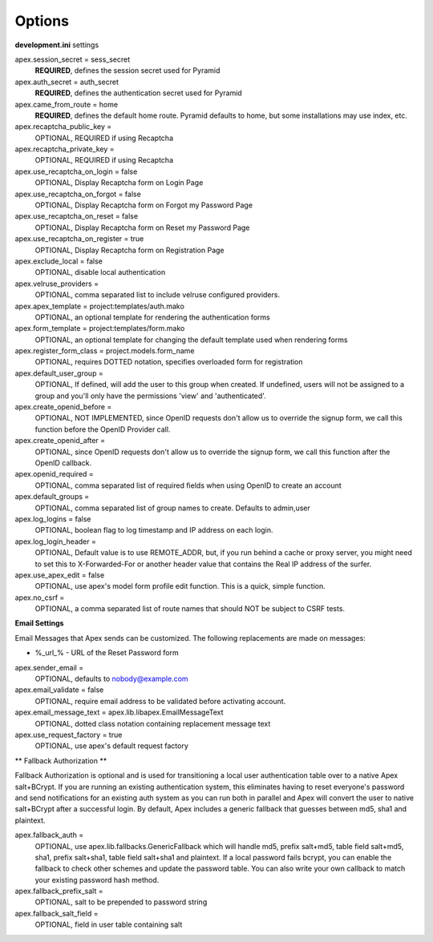 Options
=======

**development.ini** settings

apex.session_secret = sess_secret
  **REQUIRED**, defines the session secret used for Pyramid

apex.auth_secret = auth_secret
  **REQUIRED**, defines the authentication secret used for Pyramid

apex.came_from_route = home
  **REQUIRED**, defines the default home route. Pyramid defaults to home, but
  some installations may use index, etc.

apex.recaptcha_public_key = 
  OPTIONAL, REQUIRED if using Recaptcha

apex.recaptcha_private_key = 
  OPTIONAL, REQUIRED if using Recaptcha

apex.use_recaptcha_on_login = false
  OPTIONAL, Display Recaptcha form on Login Page

apex.use_recaptcha_on_forgot = false
  OPTIONAL, Display Recaptcha form on Forgot my Password Page

apex.use_recaptcha_on_reset = false
  OPTIONAL, Display Recaptcha form on Reset my Password Page

apex.use_recaptcha_on_register = true
  OPTIONAL, Display Recaptcha form on Registration Page

apex.exclude_local = false
  OPTIONAL, disable local authentication

apex.velruse_providers = 
  OPTIONAL, comma separated list to include velruse configured providers.

apex.apex_template = project:templates/auth.mako
  OPTIONAL, an optional template for rendering the authentication forms

apex.form_template = project:templates/form.mako
  OPTIONAL, an optional template for changing the default template used when
  rendering forms

apex.register_form_class = project.models.form_name
  OPTIONAL, requires DOTTED notation, specifies overloaded form for
  registration

apex.default_user_group = 
  OPTIONAL, If defined, will add the user to this group when created. If
  undefined, users will not be assigned to a group and you'll only have the
  permissions 'view' and 'authenticated'.

apex.create_openid_before =
  OPTIONAL, NOT IMPLEMENTED, since OpenID requests don't allow us to
  override the signup form, we call this function before the OpenID
  Provider call.

apex.create_openid_after =
  OPTIONAL, since OpenID requests don't allow us to override the signup
  form, we call this function after the OpenID callback.

apex.openid_required =
  OPTIONAL, comma separated list of required fields when using OpenID to create
  an account

apex.default_groups = 
  OPTIONAL, comma separated list of group names to create. Defaults to 
  admin,user

apex.log_logins = false
  OPTIONAL, boolean flag to log timestamp and IP address on each login.
 
apex.log_login_header =
  OPTIONAL, Default value is to use REMOTE_ADDR, but, if you run behind
  a cache or proxy server, you might need to set this to X-Forwarded-For
  or another header value that contains the Real IP address of the surfer.

apex.use_apex_edit = false
  OPTIONAL, use apex's model form profile edit function. This is a quick,
  simple function.

apex.no_csrf = 
  OPTIONAL, a comma separated list of route names that should NOT be subject
  to CSRF tests.

**Email Settings**

Email Messages that Apex sends can be customized. The following replacements
are made on messages:

* %_url_% - URL of the Reset Password form

apex.sender_email = 
  OPTIONAL, defaults to nobody@example.com

apex.email_validate = false
  OPTIONAL, require email address to be validated before activating account.

apex.email_message_text = apex.lib.libapex.EmailMessageText
  OPTIONAL, dotted class notation containing replacement message text

apex.use_request_factory = true
  OPTIONAL, use apex's default request factory

** Fallback Authorization **

Fallback Authorization is optional and is used for transitioning a 
local user authentication table over to a native Apex salt+BCrypt. If
you are running an existing authentication system, this eliminates
having to reset everyone's password and send notifications for an existing
auth system as you can run both in parallel and Apex will convert the
user to native salt+BCrypt after a successful login. By default, Apex 
includes a generic fallback that guesses between md5, sha1 and plaintext.

apex.fallback_auth = 
  OPTIONAL, use apex.lib.fallbacks.GenericFallback which will handle md5,
  prefix salt+md5, table field salt+md5, sha1, prefix salt+sha1, table field
  salt+sha1 and plaintext. If a local password fails bcrypt, you can enable
  the fallback to check other schemes and update the password table.
  You can also write your own callback to match your existing password
  hash method.

apex.fallback_prefix_salt = 
  OPTIONAL, salt to be prepended to password string

apex.fallback_salt_field = 
  OPTIONAL, field in user table containing salt
